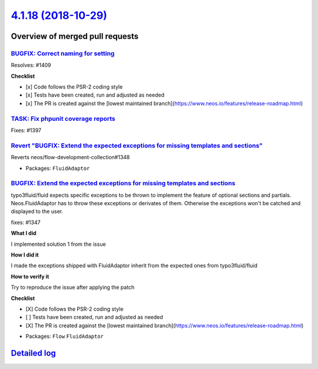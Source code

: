 `4.1.18 (2018-10-29) <https://github.com/neos/flow-development-collection/releases/tag/4.1.18>`_
================================================================================================

Overview of merged pull requests
~~~~~~~~~~~~~~~~~~~~~~~~~~~~~~~~

`BUGFIX: Correct naming for setting <https://github.com/neos/flow-development-collection/pull/1413>`_
-----------------------------------------------------------------------------------------------------

Resolves: #1409

**Checklist**

- [x] Code follows the PSR-2 coding style
- [x] Tests have been created, run and adjusted as needed
- [x] The PR is created against the [lowest maintained branch](https://www.neos.io/features/release-roadmap.html)

`TASK: Fix phpunit coverage reports <https://github.com/neos/flow-development-collection/pull/1400>`_
-----------------------------------------------------------------------------------------------------

Fixes: #1397

`Revert "BUGFIX: Extend the expected exceptions for missing templates and sections" <https://github.com/neos/flow-development-collection/pull/1379>`_
-----------------------------------------------------------------------------------------------------------------------------------------------------

Reverts neos/flow-development-collection#1348

* Packages: ``FluidAdaptor``

`BUGFIX: Extend the expected exceptions for missing templates and sections <https://github.com/neos/flow-development-collection/pull/1348>`_
--------------------------------------------------------------------------------------------------------------------------------------------

typo3fluid/fluid expects specific exceptions to be thrown to implement
the feature of optional sections and partials. Neos.FluidAdaptor has to
throw these exceptions or derivates of them. Otherwise the exceptions won't
be catched and displayed to the user.

fixes: #1347

**What I did**

I implemented solution 1 from the issue

**How I did it**

I made the exceptions shipped with FluidAdaptor inherit from the expected ones from typo3fluid/fluid

**How to verify it**

Try to reproduce the issue after applying the patch

**Checklist**

- [X] Code follows the PSR-2 coding style
- [ ] Tests have been created, run and adjusted as needed
- [X] The PR is created against the [lowest maintained branch](https://www.neos.io/features/release-roadmap.html)

* Packages: ``Flow`` ``FluidAdaptor``

`Detailed log <https://github.com/neos/flow-development-collection/compare/4.1.17...4.1.18>`_
~~~~~~~~~~~~~~~~~~~~~~~~~~~~~~~~~~~~~~~~~~~~~~~~~~~~~~~~~~~~~~~~~~~~~~~~~~~~~~~~~~~~~~~~~~~~~

